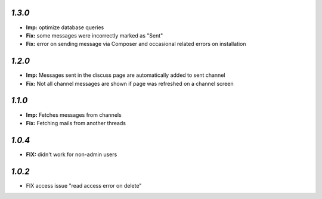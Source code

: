 `1.3.0`
-------
- **Imp:** optimize database queries
- **Fix:** some messages were incorrectly marked as "Sent"
- **Fix:** error on sending message via Composer and occasional related errors on installation

`1.2.0`
-------

- **Imp:** Messages sent in the discuss page are automatically added to sent channel
- **Fix:** Not all channel messages are shown if page was refreshed on a channel screen

`1.1.0`
-------

- **Imp:** Fetches messages from channels
- **Fix:** Fetching mails from another threads

`1.0.4`
-------
- **FIX:** didn't work for non-admin users

`1.0.2`
-------

- FIX access issue "read access error on delete"
